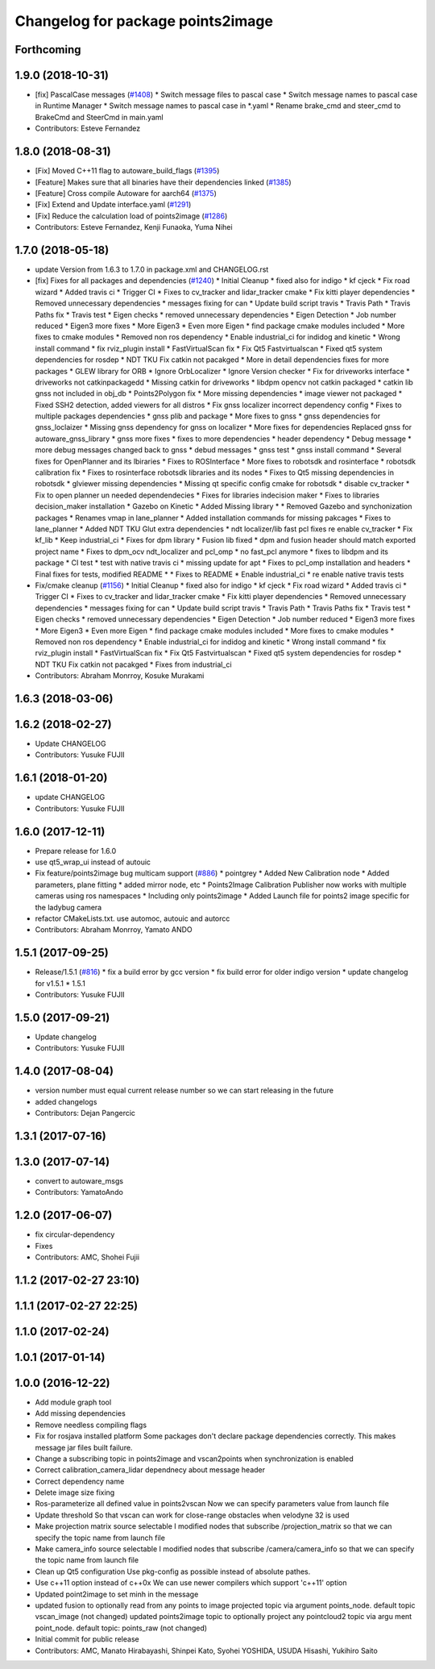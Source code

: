 ^^^^^^^^^^^^^^^^^^^^^^^^^^^^^^^^^^
Changelog for package points2image
^^^^^^^^^^^^^^^^^^^^^^^^^^^^^^^^^^

Forthcoming
-----------

1.9.0 (2018-10-31)
------------------
* [fix] PascalCase messages (`#1408 <https://github.com/CPFL/Autoware/issues/1408>`_)
  * Switch message files to pascal case
  * Switch message names to pascal case in Runtime Manager
  * Switch message names to pascal case in *.yaml
  * Rename brake_cmd and steer_cmd to BrakeCmd and SteerCmd in main.yaml
* Contributors: Esteve Fernandez

1.8.0 (2018-08-31)
------------------
* [Fix] Moved C++11 flag to autoware_build_flags (`#1395 <https://github.com/CPFL/Autoware/pull/1395>`_)
* [Feature] Makes sure that all binaries have their dependencies linked (`#1385 <https://github.com/CPFL/Autoware/pull/1385>`_)
* [Feature] Cross compile Autoware for aarch64 (`#1375 <https://github.com/CPFL/Autoware/pull/1375>`_)
* [Fix] Extend and Update interface.yaml (`#1291 <https://github.com/CPFL/Autoware/pull/1291>`_)
* [Fix] Reduce the calculation load of points2image (`#1286 <https://github.com/CPFL/Autoware/pull/1286>`_)
* Contributors: Esteve Fernandez, Kenji Funaoka, Yuma Nihei

1.7.0 (2018-05-18)
------------------
* update Version from 1.6.3 to 1.7.0 in package.xml and CHANGELOG.rst
* [fix] Fixes for all packages and dependencies (`#1240 <https://github.com/CPFL/Autoware/pull/1240>`_)
  * Initial Cleanup
  * fixed also for indigo
  * kf cjeck
  * Fix road wizard
  * Added travis ci
  * Trigger CI
  * Fixes to cv_tracker and lidar_tracker cmake
  * Fix kitti player dependencies
  * Removed unnecessary dependencies
  * messages fixing for can
  * Update build script travis
  * Travis Path
  * Travis Paths fix
  * Travis test
  * Eigen checks
  * removed unnecessary dependencies
  * Eigen Detection
  * Job number reduced
  * Eigen3 more fixes
  * More Eigen3
  * Even more Eigen
  * find package cmake modules included
  * More fixes to cmake modules
  * Removed non ros dependency
  * Enable industrial_ci for indidog and kinetic
  * Wrong install command
  * fix rviz_plugin install
  * FastVirtualScan fix
  * Fix Qt5 Fastvirtualscan
  * Fixed qt5 system dependencies for rosdep
  * NDT TKU Fix catkin not pacakged
  * More in detail dependencies fixes for more packages
  * GLEW library for ORB
  * Ignore OrbLocalizer
  * Ignore Version checker
  * Fix for driveworks interface
  * driveworks not catkinpackagedd
  * Missing catkin for driveworks
  * libdpm opencv not catkin packaged
  * catkin lib gnss  not included in obj_db
  * Points2Polygon fix
  * More missing dependencies
  * image viewer not packaged
  * Fixed SSH2 detection, added viewers for all distros
  * Fix gnss localizer incorrect dependency config
  * Fixes to multiple packages dependencies
  * gnss plib and package
  * More fixes to gnss
  * gnss dependencies for gnss_loclaizer
  * Missing gnss dependency for gnss on localizer
  * More fixes for dependencies
  Replaced gnss for autoware_gnss_library
  * gnss more fixes
  * fixes to more dependencies
  * header dependency
  * Debug message
  * more debug messages changed back to gnss
  * debud messages
  * gnss test
  * gnss install command
  * Several fixes for OpenPlanner and its lbiraries
  * Fixes to ROSInterface
  * More fixes to robotsdk and rosinterface
  * robotsdk calibration fix
  * Fixes to rosinterface robotsdk libraries and its nodes
  * Fixes to Qt5 missing dependencies in robotsdk
  * glviewer missing dependencies
  * Missing qt specific config cmake for robotsdk
  * disable cv_tracker
  * Fix to open planner un needed dependendecies
  * Fixes for libraries indecision maker
  * Fixes to libraries decision_maker installation
  * Gazebo on Kinetic
  * Added Missing library
  * * Removed Gazebo and synchonization packages
  * Renames vmap in lane_planner
  * Added installation commands for missing pakcages
  * Fixes to lane_planner
  * Added NDT TKU Glut extra dependencies
  * ndt localizer/lib fast pcl fixes
  re enable cv_tracker
  * Fix kf_lib
  * Keep industrial_ci
  * Fixes for dpm library
  * Fusion lib fixed
  * dpm and fusion header should match exported project name
  * Fixes to dpm_ocv  ndt_localizer and pcl_omp
  * no fast_pcl anymore
  * fixes to libdpm and its package
  * CI test
  * test with native travis ci
  * missing update for apt
  * Fixes to pcl_omp installation and headers
  * Final fixes for tests, modified README
  * * Fixes to README
  * Enable industrial_ci
  * re enable native travis tests
* Fix/cmake cleanup (`#1156 <https://github.com/CPFL/Autoware/pull/1156>`_)
  * Initial Cleanup
  * fixed also for indigo
  * kf cjeck
  * Fix road wizard
  * Added travis ci
  * Trigger CI
  * Fixes to cv_tracker and lidar_tracker cmake
  * Fix kitti player dependencies
  * Removed unnecessary dependencies
  * messages fixing for can
  * Update build script travis
  * Travis Path
  * Travis Paths fix
  * Travis test
  * Eigen checks
  * removed unnecessary dependencies
  * Eigen Detection
  * Job number reduced
  * Eigen3 more fixes
  * More Eigen3
  * Even more Eigen
  * find package cmake modules included
  * More fixes to cmake modules
  * Removed non ros dependency
  * Enable industrial_ci for indidog and kinetic
  * Wrong install command
  * fix rviz_plugin install
  * FastVirtualScan fix
  * Fix Qt5 Fastvirtualscan
  * Fixed qt5 system dependencies for rosdep
  * NDT TKU Fix catkin not pacakged
  * Fixes from industrial_ci
* Contributors: Abraham Monrroy, Kosuke Murakami

1.6.3 (2018-03-06)
------------------

1.6.2 (2018-02-27)
------------------
* Update CHANGELOG
* Contributors: Yusuke FUJII

1.6.1 (2018-01-20)
------------------
* update CHANGELOG
* Contributors: Yusuke FUJII

1.6.0 (2017-12-11)
------------------
* Prepare release for 1.6.0
* use qt5_wrap_ui instead of autouic
* Fix feature/points2image bug multicam support (`#886 <https://github.com/cpfl/autoware/issues/886>`_)
  * pointgrey
  * Added New Calibration node
  * Added parameters, plane fitting
  * added mirror node, etc
  * Points2Image
  Calibration Publisher
  now works with multiple cameras using ros namespaces
  * Including only points2image
  * Added Launch file for points2 image specific for the ladybug camera
* refactor CMakeLists.txt. use automoc, autouic and autorcc
* Contributors: Abraham Monrroy, Yamato ANDO

1.5.1 (2017-09-25)
------------------
* Release/1.5.1 (`#816 <https://github.com/cpfl/autoware/issues/816>`_)
  * fix a build error by gcc version
  * fix build error for older indigo version
  * update changelog for v1.5.1
  * 1.5.1
* Contributors: Yusuke FUJII

1.5.0 (2017-09-21)
------------------
* Update changelog
* Contributors: Yusuke FUJII

1.4.0 (2017-08-04)
------------------
* version number must equal current release number so we can start releasing in the future
* added changelogs
* Contributors: Dejan Pangercic

1.3.1 (2017-07-16)
------------------

1.3.0 (2017-07-14)
------------------
* convert to autoware_msgs
* Contributors: YamatoAndo

1.2.0 (2017-06-07)
------------------
* fix circular-dependency
* Fixes
* Contributors: AMC, Shohei Fujii

1.1.2 (2017-02-27 23:10)
------------------------

1.1.1 (2017-02-27 22:25)
------------------------

1.1.0 (2017-02-24)
------------------

1.0.1 (2017-01-14)
------------------

1.0.0 (2016-12-22)
------------------
* Add module graph tool
* Add missing dependencies
* Remove needless compiling flags
* Fix for rosjava installed platform
  Some packages don't declare package dependencies correctly.
  This makes message jar files built failure.
* Change a subscribing topic  in points2image and vscan2points when synchronization is enabled
* Correct calibration_camera_lidar dependnecy about message header
* Correct dependency name
* Delete image size fixing
* Ros-parameterize all defined value in points2vscan
  Now we can specify parameters value from launch file
* Update threshold
  So that vscan can work for close-range obstacles when velodyne 32 is
  used
* Make projection matrix source selectable
  I modified nodes that subscribe /projection_matrix
  so that we can specify the topic name from launch file
* Make camera_info source selectable
  I modified nodes that subscribe /camera/camera_info
  so that we can specify the topic name from launch file
* Clean up Qt5 configuration
  Use pkg-config as possible instead of absolute pathes.
* Use c++11 option instead of c++0x
  We can use newer compilers which support 'c++11' option
* Updated point2image to set minh in the message
* updated fusion to optionally read from any points to image projected topic via argument points_node.
  default  topic vscan_image (not changed)
  updated points2image topic to optionally project any pointcloud2 topic via argu
  ment point_node.
  default topic: points_raw (not changed)
* Initial commit for public release
* Contributors: AMC, Manato Hirabayashi, Shinpei Kato, Syohei YOSHIDA, USUDA Hisashi, Yukihiro Saito
